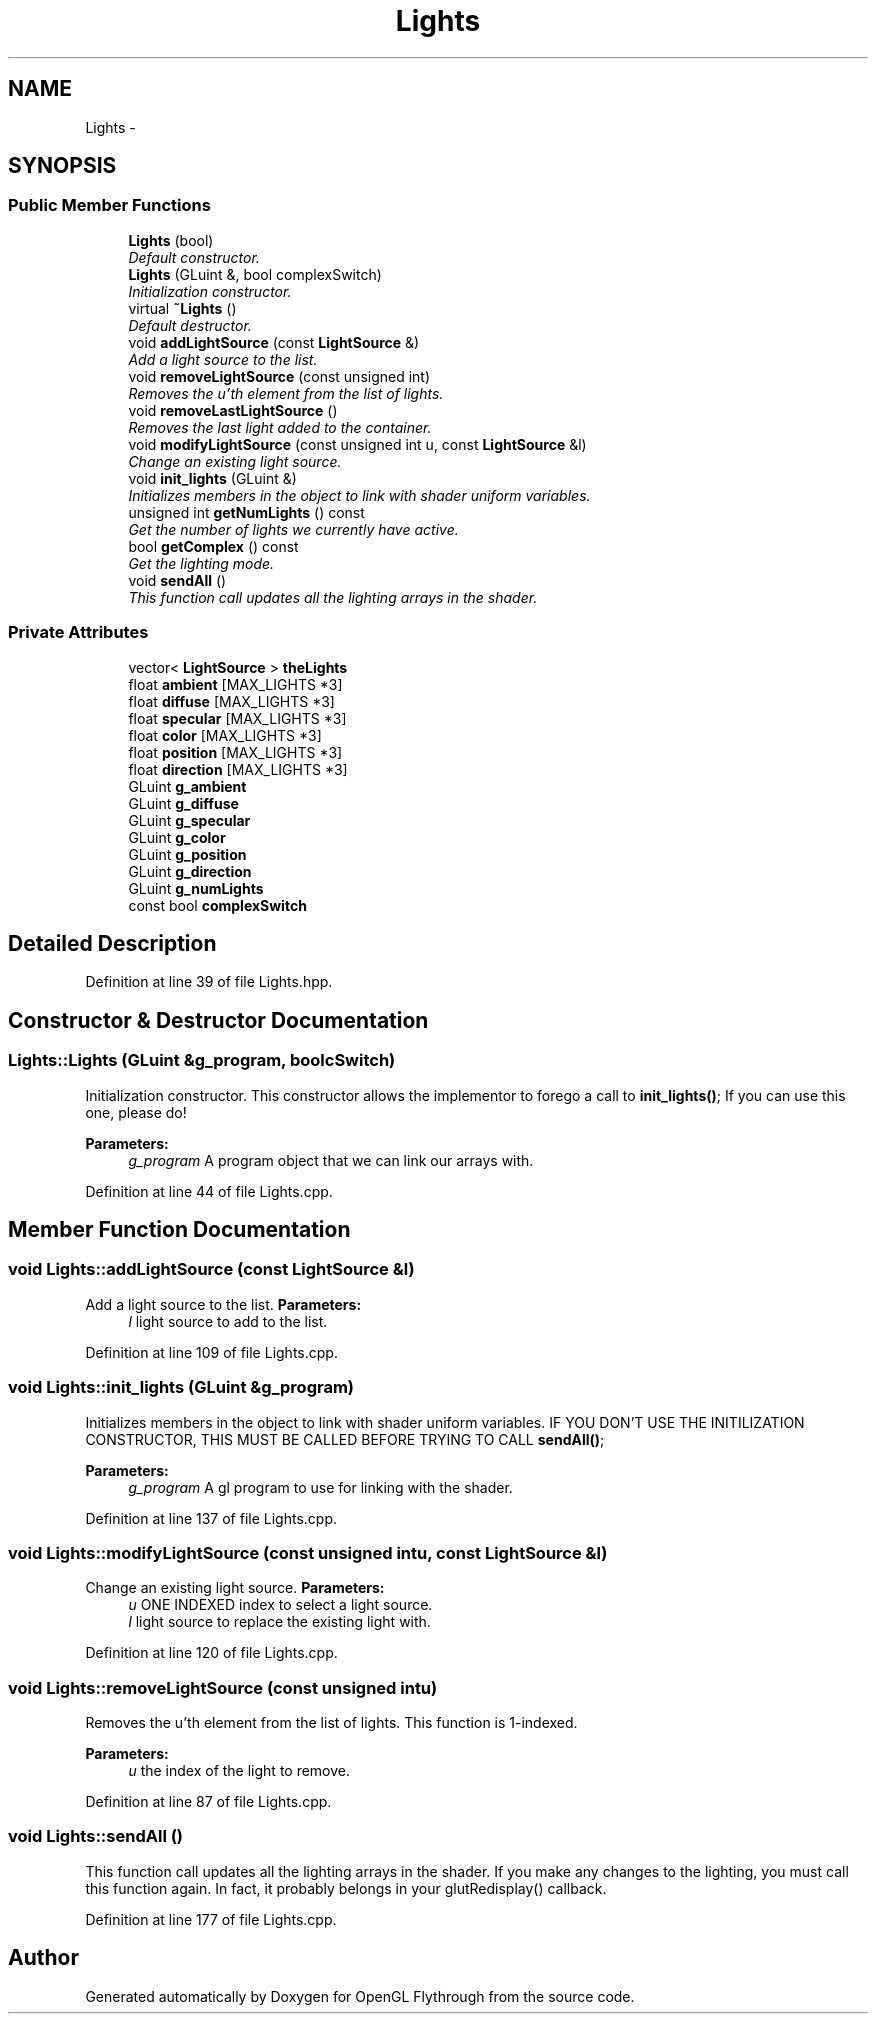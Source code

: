 .TH "Lights" 3 "Tue Dec 18 2012" "Version 9001" "OpenGL Flythrough" \" -*- nroff -*-
.ad l
.nh
.SH NAME
Lights \- 
.SH SYNOPSIS
.br
.PP
.SS "Public Member Functions"

.in +1c
.ti -1c
.RI "\fBLights\fP (bool)"
.br
.RI "\fIDefault constructor\&. \fP"
.ti -1c
.RI "\fBLights\fP (GLuint &, bool complexSwitch)"
.br
.RI "\fIInitialization constructor\&. \fP"
.ti -1c
.RI "virtual \fB~Lights\fP ()"
.br
.RI "\fIDefault destructor\&. \fP"
.ti -1c
.RI "void \fBaddLightSource\fP (const \fBLightSource\fP &)"
.br
.RI "\fIAdd a light source to the list\&. \fP"
.ti -1c
.RI "void \fBremoveLightSource\fP (const unsigned int)"
.br
.RI "\fIRemoves the u'th element from the list of lights\&. \fP"
.ti -1c
.RI "void \fBremoveLastLightSource\fP ()"
.br
.RI "\fIRemoves the last light added to the container\&. \fP"
.ti -1c
.RI "void \fBmodifyLightSource\fP (const unsigned int u, const \fBLightSource\fP &l)"
.br
.RI "\fIChange an existing light source\&. \fP"
.ti -1c
.RI "void \fBinit_lights\fP (GLuint &)"
.br
.RI "\fIInitializes members in the object to link with shader uniform variables\&. \fP"
.ti -1c
.RI "unsigned int \fBgetNumLights\fP () const "
.br
.RI "\fIGet the number of lights we currently have active\&. \fP"
.ti -1c
.RI "bool \fBgetComplex\fP () const "
.br
.RI "\fIGet the lighting mode\&. \fP"
.ti -1c
.RI "void \fBsendAll\fP ()"
.br
.RI "\fIThis function call updates all the lighting arrays in the shader\&. \fP"
.in -1c
.SS "Private Attributes"

.in +1c
.ti -1c
.RI "vector< \fBLightSource\fP > \fBtheLights\fP"
.br
.ti -1c
.RI "float \fBambient\fP [MAX_LIGHTS *3]"
.br
.ti -1c
.RI "float \fBdiffuse\fP [MAX_LIGHTS *3]"
.br
.ti -1c
.RI "float \fBspecular\fP [MAX_LIGHTS *3]"
.br
.ti -1c
.RI "float \fBcolor\fP [MAX_LIGHTS *3]"
.br
.ti -1c
.RI "float \fBposition\fP [MAX_LIGHTS *3]"
.br
.ti -1c
.RI "float \fBdirection\fP [MAX_LIGHTS *3]"
.br
.ti -1c
.RI "GLuint \fBg_ambient\fP"
.br
.ti -1c
.RI "GLuint \fBg_diffuse\fP"
.br
.ti -1c
.RI "GLuint \fBg_specular\fP"
.br
.ti -1c
.RI "GLuint \fBg_color\fP"
.br
.ti -1c
.RI "GLuint \fBg_position\fP"
.br
.ti -1c
.RI "GLuint \fBg_direction\fP"
.br
.ti -1c
.RI "GLuint \fBg_numLights\fP"
.br
.ti -1c
.RI "const bool \fBcomplexSwitch\fP"
.br
.in -1c
.SH "Detailed Description"
.PP 
Definition at line 39 of file Lights\&.hpp\&.
.SH "Constructor & Destructor Documentation"
.PP 
.SS "Lights::Lights (GLuint &g_program, boolcSwitch)"

.PP
Initialization constructor\&. This constructor allows the implementor to forego a call to \fBinit_lights()\fP; If you can use this one, please do! 
.PP
\fBParameters:\fP
.RS 4
\fIg_program\fP A program object that we can link our arrays with\&. 
.RE
.PP

.PP
Definition at line 44 of file Lights\&.cpp\&.
.SH "Member Function Documentation"
.PP 
.SS "void Lights::addLightSource (const \fBLightSource\fP &l)"

.PP
Add a light source to the list\&. \fBParameters:\fP
.RS 4
\fIl\fP light source to add to the list\&. 
.RE
.PP

.PP
Definition at line 109 of file Lights\&.cpp\&.
.SS "void Lights::init_lights (GLuint &g_program)"

.PP
Initializes members in the object to link with shader uniform variables\&. IF YOU DON'T USE THE INITILIZATION CONSTRUCTOR, THIS MUST BE CALLED BEFORE TRYING TO CALL \fBsendAll()\fP; 
.PP
\fBParameters:\fP
.RS 4
\fIg_program\fP A gl program to use for linking with the shader\&. 
.RE
.PP

.PP
Definition at line 137 of file Lights\&.cpp\&.
.SS "void Lights::modifyLightSource (const unsigned intu, const \fBLightSource\fP &l)"

.PP
Change an existing light source\&. \fBParameters:\fP
.RS 4
\fIu\fP ONE INDEXED index to select a light source\&. 
.br
\fIl\fP light source to replace the existing light with\&. 
.RE
.PP

.PP
Definition at line 120 of file Lights\&.cpp\&.
.SS "void Lights::removeLightSource (const unsigned intu)"

.PP
Removes the u'th element from the list of lights\&. This function is 1-indexed\&. 
.PP
\fBParameters:\fP
.RS 4
\fIu\fP the index of the light to remove\&. 
.RE
.PP

.PP
Definition at line 87 of file Lights\&.cpp\&.
.SS "void Lights::sendAll ()"

.PP
This function call updates all the lighting arrays in the shader\&. If you make any changes to the lighting, you must call this function again\&. In fact, it probably belongs in your glutRedisplay() callback\&. 
.PP
Definition at line 177 of file Lights\&.cpp\&.

.SH "Author"
.PP 
Generated automatically by Doxygen for OpenGL Flythrough from the source code\&.

